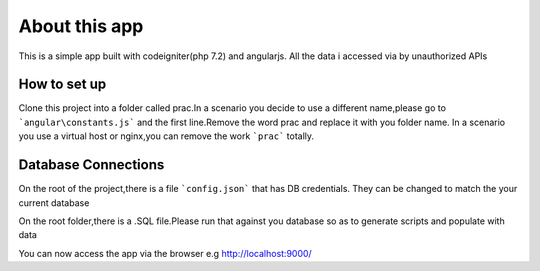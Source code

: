 ###################
About this app
###################

This is a simple app built with codeigniter(php 7.2) and angularjs.
All the data i accessed via by unauthorized APIs

*******************
How to set up
*******************
Clone this project into a folder called prac.In a scenario you decide to use a different name,please go to ```angular\constants.js``` and the first line.Remove the word prac and replace it with you folder name.
In a scenario you use a virtual host or nginx,you can remove the work ```prac``` totally.

**************************
Database Connections
**************************
On the root of the project,there is a file ```config.json``` that has DB credentials.
They can be changed to match the your current database

On the root folder,there is a .SQL file.Please run that against you database so as to generate scripts and populate with data

You can now access the app via the browser e.g http://localhost:9000/
